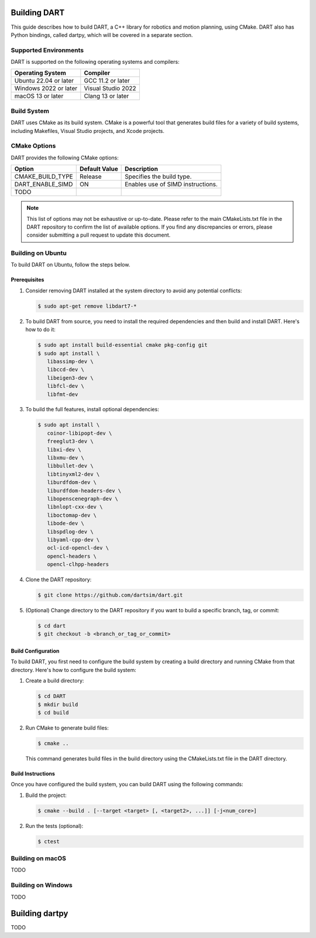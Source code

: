 .. _building_dart:

Building DART
=============

This guide describes how to build DART, a C++ library for robotics and motion planning, using CMake. DART also has Python bindings, called dartpy, which will be covered in a separate section.

Supported Environments
----------------------

DART is supported on the following operating systems and compilers:

+-----------------------+-----------------------+
| Operating System      | Compiler              |
+=======================+=======================+
| Ubuntu 22.04 or later | GCC 11.2 or later     |
+-----------------------+-----------------------+
| Windows 2022 or later | Visual Studio 2022    |
+-----------------------+-----------------------+
| macOS 13 or later     | Clang 13 or later     |
+-----------------------+-----------------------+

Build System
------------

DART uses CMake as its build system. CMake is a powerful tool that generates build files for a variety of build systems, including Makefiles, Visual Studio projects, and Xcode projects.

CMake Options
-------------

DART provides the following CMake options:

+---------------------------+----------------------+------------------------------------------+
| Option                    | Default Value        | Description                              |
+===========================+======================+==========================================+
| CMAKE_BUILD_TYPE          | Release              | Specifies the build type.                |
+---------------------------+----------------------+------------------------------------------+
| DART_ENABLE_SIMD          | ON                   | Enables use of SIMD instructions.        |
+---------------------------+----------------------+------------------------------------------+
| TODO                      |                      |                                          |
+---------------------------+----------------------+------------------------------------------+

.. note::

   This list of options may not be exhaustive or up-to-date. Please refer to
   the main CMakeLists.txt file in the DART repository to confirm the list of
   available options. If you find any discrepancies or errors, please consider
   submitting a pull request to update this document.

Building on Ubuntu
-------------------

To build DART on Ubuntu, follow the steps below.

Prerequisites
~~~~~~~~~~~~~

1. Consider removing DART installed at the system directory to avoid any potential conflicts:

   .. code-block:: bash

      $ sudo apt-get remove libdart7-*

2. To build DART from source, you need to install the required dependencies and then build and install DART. Here's how to do it:

   .. code-block:: bash

      $ sudo apt install build-essential cmake pkg-config git
      $ sudo apt install \
         libassimp-dev \
         libccd-dev \
         libeigen3-dev \
         libfcl-dev \
         libfmt-dev

3. To build the full features, install optional dependencies:

   .. code-block:: bash

      $ sudo apt install \
         coinor-libipopt-dev \
         freeglut3-dev \
         libxi-dev \
         libxmu-dev \
         libbullet-dev \
         libtinyxml2-dev \
         liburdfdom-dev \
         liburdfdom-headers-dev \
         libopenscenegraph-dev \
         libnlopt-cxx-dev \
         liboctomap-dev \
         libode-dev \
         libspdlog-dev \
         libyaml-cpp-dev \
         ocl-icd-opencl-dev \
         opencl-headers \
         opencl-clhpp-headers

4. Clone the DART repository:

   .. code-block:: bash

      $ git clone https://github.com/dartsim/dart.git

5. (Optional) Change directory to the DART repository if you want to build a specific branch, tag, or commit:

   .. code-block:: bash

      $ cd dart
      $ git checkout -b <branch_or_tag_or_commit>

Build Configuration
~~~~~~~~~~~~~~~~~~~

To build DART, you first need to configure the build system by creating a build directory and running CMake from that directory. Here's how to configure the build system:

1. Create a build directory:

   .. code-block:: bash

      $ cd DART
      $ mkdir build
      $ cd build

2. Run CMake to generate build files:

   .. code-block:: bash

      $ cmake ..

   This command generates build files in the build directory using the CMakeLists.txt file in the DART directory.

Build Instructions
~~~~~~~~~~~~~~~~~~

Once you have configured the build system, you can build DART using the following commands:

1. Build the project:

   .. code-block:: bash

      $ cmake --build . [--target <target> [, <target2>, ...]] [-j<num_core>]

2. Run the tests (optional):

   .. code-block:: bash

      $ ctest

Building on macOS
-----------------

TODO

Building on Windows
-------------------

TODO

Building dartpy
===============

TODO
